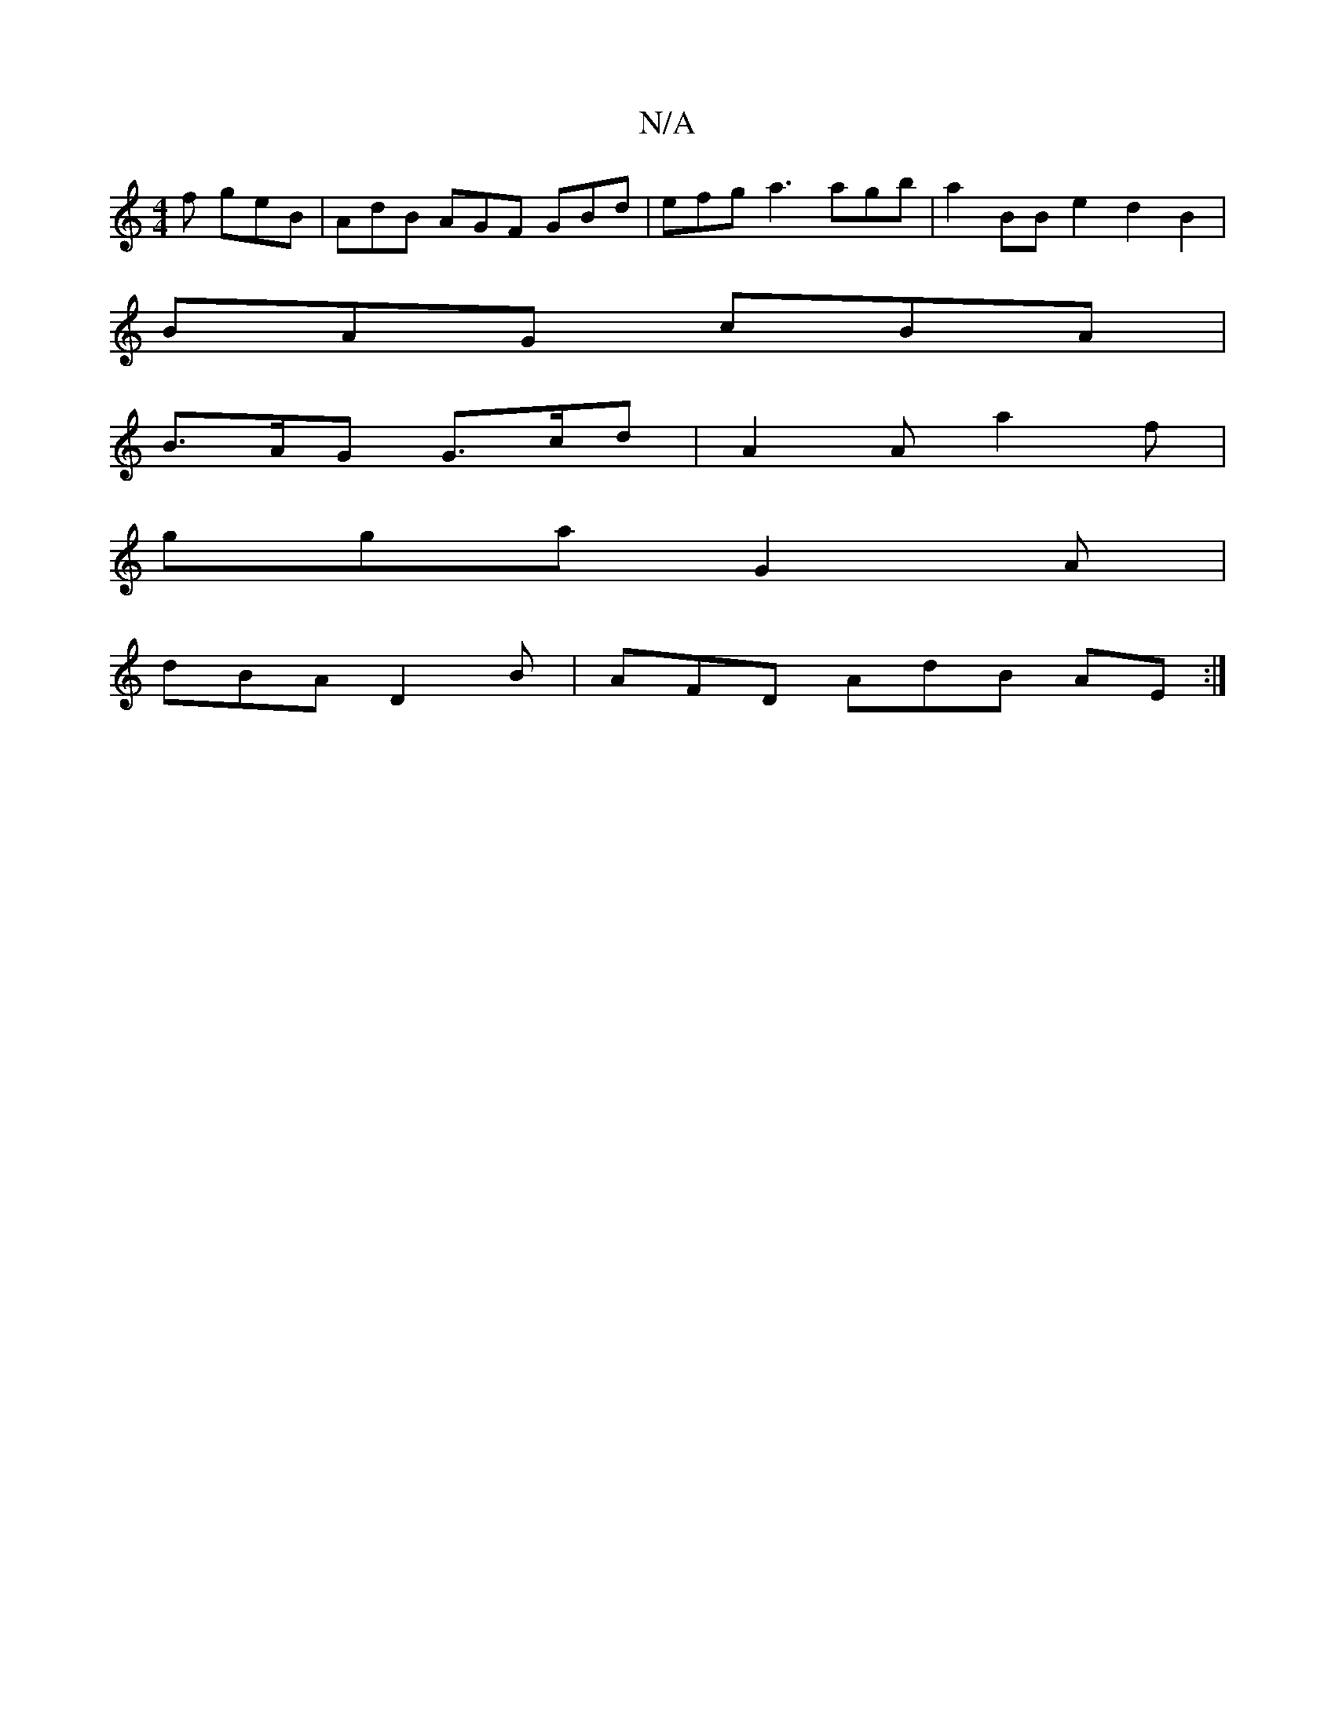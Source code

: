 X:1
T:N/A
M:4/4
R:N/A
K:Cmajor
f geB | AdB AGF GBd | efg a3 agb|a2 BBe2 d2 B2|
A: [D2]a gfe d3|edc dBB|B2A BFA B3|AFD FEF|
BAG cBA | 
B>AG G>cd|A2 A a2f |
gga G2 A |
dBA D2B | AFD AdB AE :|

|: A>F GF (3EFE A2 :|

efg fde | dec d3 